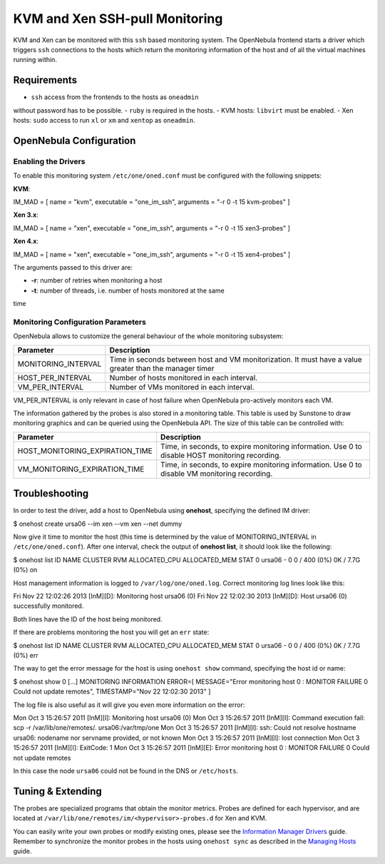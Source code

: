 ===============================
KVM and Xen SSH-pull Monitoring
===============================

KVM and Xen can be monitored with this ``ssh`` based monitoring system.
The OpenNebula frontend starts a driver which triggers ``ssh``
connections to the hosts which return the monitoring information of the
host and of all the virtual machines running within.

Requirements
============

-  ``ssh`` access from the frontends to the hosts as ``oneadmin``
without password has to be possible.
-  ``ruby`` is required in the hosts.
-  KVM hosts: ``libvirt`` must be enabled.
-  Xen hosts: ``sudo`` access to run ``xl`` or ``xm`` and ``xentop`` as
``oneadmin``.

OpenNebula Configuration
========================

Enabling the Drivers
--------------------

To enable this monitoring system ``/etc/one/oned.conf`` must be
configured with the following snippets:

**KVM**:

.. code:: code

IM_MAD = [
name       = "kvm",
executable = "one_im_ssh",
arguments  = "-r 0 -t 15 kvm-probes" ]

**Xen 3.x**:

.. code:: code

IM_MAD = [
name       = "xen",
executable = "one_im_ssh",
arguments  = "-r 0 -t 15  xen3-probes" ]

**Xen 4.x**:

.. code:: code

IM_MAD = [
name       = "xen",
executable = "one_im_ssh",
arguments  = "-r 0 -t 15 xen4-probes" ]

The arguments passed to this driver are:

-  **-r**: number of retries when monitoring a host
-  **-t**: number of threads, i.e. number of hosts monitored at the same
time

Monitoring Configuration Parameters
-----------------------------------

OpenNebula allows to customize the general behaviour of the whole
monitoring subsystem:

+------------------------+-----------------------------------------------------------------------------------------------------------+
| Parameter              | Description                                                                                               |
+========================+===========================================================================================================+
| MONITORING\_INTERVAL   | Time in seconds between host and VM monitorization. It must have a value greater than the manager timer   |
+------------------------+-----------------------------------------------------------------------------------------------------------+
| HOST\_PER\_INTERVAL    | Number of hosts monitored in each interval.                                                               |
+------------------------+-----------------------------------------------------------------------------------------------------------+
| VM\_PER\_INTERVAL      | Number of VMs monitored in each interval.                                                                 |
+------------------------+-----------------------------------------------------------------------------------------------------------+

|:!:| VM\_PER\_INTERVAL is only relevant in case of host failure when
OpenNebula pro-actively monitors each VM.

The information gathered by the probes is also stored in a monitoring
table. This table is used by Sunstone to draw monitoring graphics and
can be queried using the OpenNebula API. The size of this table can be
controlled with:

+--------------------------------------+---------------------------------------------------------------------------------------------------+
| Parameter                            | Description                                                                                       |
+======================================+===================================================================================================+
| HOST\_MONITORING\_EXPIRATION\_TIME   | Time, in seconds, to expire monitoring information. Use 0 to disable HOST monitoring recording.   |
+--------------------------------------+---------------------------------------------------------------------------------------------------+
| VM\_MONITORING\_EXPIRATION\_TIME     | Time, in seconds, to expire monitoring information. Use 0 to disable VM monitoring recording.     |
+--------------------------------------+---------------------------------------------------------------------------------------------------+

Troubleshooting
===============

In order to test the driver, add a host to OpenNebula using **onehost**,
specifying the defined IM driver:

.. code::

$ onehost create ursa06 --im xen --vm xen --net dummy

Now give it time to monitor the host (this time is determined by the
value of MONITORING\_INTERVAL in ``/etc/one/oned.conf``). After one
interval, check the output of **onehost list**, it should look like the
following:

.. code::

$ onehost list
ID NAME            CLUSTER   RVM      ALLOCATED_CPU      ALLOCATED_MEM STAT
0 ursa06          -           0       0 / 400 (0%)     0K / 7.7G (0%) on

Host management information is logged to ``/var/log/one/oned.log``.
Correct monitoring log lines look like this:

.. code:: code

Fri Nov 22 12:02:26 2013 [InM][D]: Monitoring host ursa06 (0)
Fri Nov 22 12:02:30 2013 [InM][D]: Host ursa06 (0) successfully monitored.

Both lines have the ID of the host being monitored.

If there are problems monitoring the host you will get an ``err`` state:

.. code::

$ onehost list
ID NAME            CLUSTER   RVM      ALLOCATED_CPU      ALLOCATED_MEM STAT
0 ursa06          -           0       0 / 400 (0%)     0K / 7.7G (0%) err

The way to get the error message for the host is using ``onehost show``
command, specifying the host id or name:

.. code::

$ onehost show 0
[...]
MONITORING INFORMATION
ERROR=[
MESSAGE="Error monitoring host 0 : MONITOR FAILURE 0 Could not update remotes",
TIMESTAMP="Nov 22 12:02:30 2013" ]

The log file is also useful as it will give you even more information on
the error:

.. code:: code

Mon Oct  3 15:26:57 2011 [InM][I]: Monitoring host ursa06 (0)
Mon Oct  3 15:26:57 2011 [InM][I]: Command execution fail: scp -r /var/lib/one/remotes/. ursa06:/var/tmp/one
Mon Oct  3 15:26:57 2011 [InM][I]: ssh: Could not resolve hostname ursa06: nodename nor servname provided, or not known
Mon Oct  3 15:26:57 2011 [InM][I]: lost connection
Mon Oct  3 15:26:57 2011 [InM][I]: ExitCode: 1
Mon Oct  3 15:26:57 2011 [InM][E]: Error monitoring host 0 : MONITOR FAILURE 0 Could not update remotes

In this case the node ``ursa06`` could not be found in the DNS or
``/etc/hosts``.

Tuning & Extending
==================

The probes are specialized programs that obtain the monitor metrics.
Probes are defined for each hypervisor, and are located at
``/var/lib/one/remotes/im/<hypervisor>-probes.d`` for Xen and KVM.

You can easily write your own probes or modify existing ones, please see
the `Information Manager Drivers </./devel-im>`__ guide. Remember to
synchronize the monitor probes in the hosts using ``onehost sync`` as
described in the `Managing Hosts </./host_guide#sync>`__ guide.

.. |:!:| image:: /./lib/images/smileys/icon_exclaim.gif
